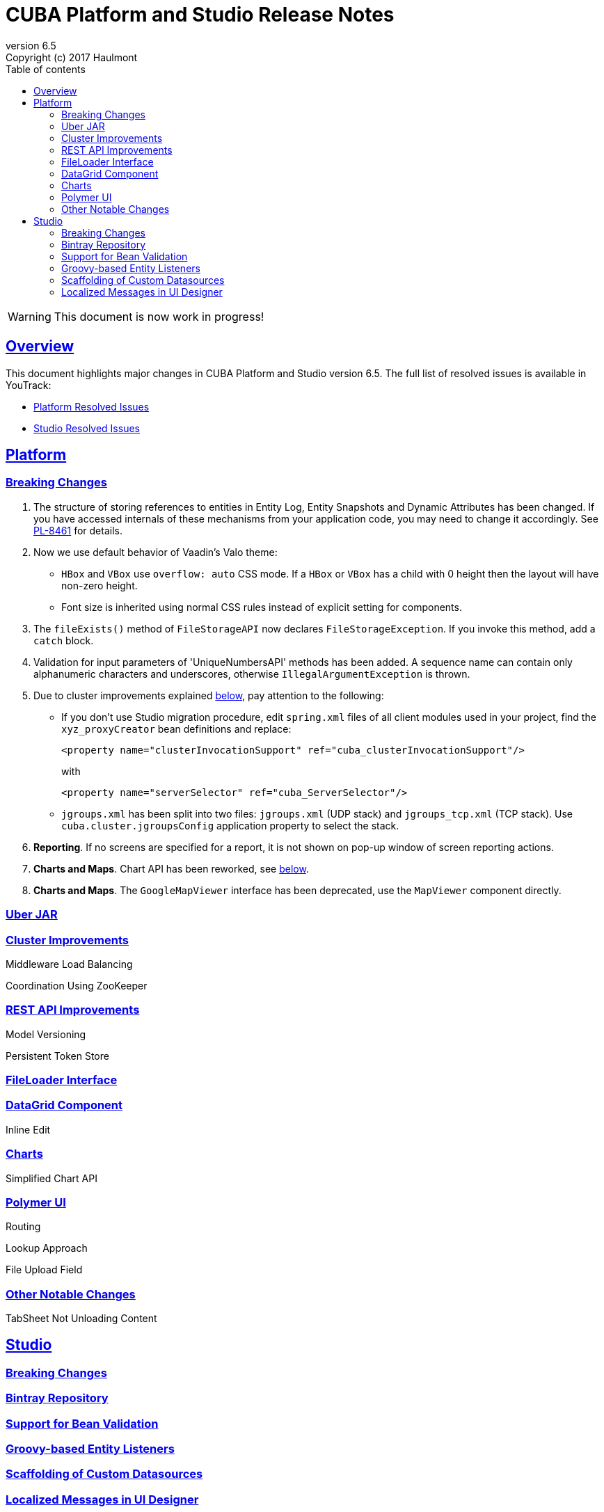 = CUBA Platform and Studio Release Notes
:toc: left
:toc-title: Table of contents
:toclevels: 6
:sectnumlevels: 6
:stylesheet: cuba.css
:linkcss:
:source-highlighter: coderay
:imagesdir: ./img
:stylesdir: ./styles
:sourcesdir: ../../source
:doctype: book
:sectlinks:
:sectanchors:
:lang: en
:revnumber: 6.5
:version-label: Version
:revremark: Copyright (c) 2017 Haulmont
:youtrack: https://youtrack.cuba-platform.com

:!sectnums:

WARNING: This document is now work in progress!

[[overview]]
== Overview

This document highlights major changes in CUBA Platform and Studio version {revnumber}. The full list of resolved issues is available in YouTrack:

* https://youtrack.cuba-platform.com/issues/PL?q=Milestone%3A+%7BRelease+6.5%7D+State%3A+Fixed%2C+Verified+Affected+versions%3A+-SNAPSHOT+sort+by%3A+created+asc[Platform Resolved Issues]

* https://youtrack.cuba-platform.com/issues/STUDIO?q=Milestone%3A+%7BRelease+6.5%7D+State%3A+Fixed%2C+Verified+Affected+versions%3A+-SNAPSHOT+sort+by%3A+created+asc[Studio Resolved Issues]

[[platform]]
== Platform

[[platform_breaking_changes]]
=== Breaking Changes

. The structure of storing references to entities in Entity Log, Entity Snapshots and Dynamic Attributes has been changed. If you have accessed internals of these mechanisms from your application code, you may need to change it accordingly. See {youtrack}/issue/PL-8461[PL-8461] for details.

. Now we use default behavior of Vaadin's Valo theme:

* `HBox` and `VBox` use `overflow: auto` CSS mode. If a `HBox` or `VBox` has a child with 0 height then the layout will have non-zero height.
* Font size is inherited using normal CSS rules instead of explicit setting for components.

. The `fileExists()` method of `FileStorageAPI` now declares `FileStorageException`. If you invoke this method, add a `catch` block.

. Validation for input parameters of 'UniqueNumbersAPI' methods has been added. A sequence name can contain only alphanumeric characters and underscores, otherwise `IllegalArgumentException` is thrown.

. Due to cluster improvements explained <<cluster,below>>, pay attention to the following:

* If you don't use Studio migration procedure, edit `spring.xml` files of all client modules used in your project, find the `xyz_proxyCreator` bean definitions and replace:
+
--
[source, xml]
----
<property name="clusterInvocationSupport" ref="cuba_clusterInvocationSupport"/>
----

with

[source, xml]
----
<property name="serverSelector" ref="cuba_ServerSelector"/>
----
--

* `jgroups.xml` has been split into two files: `jgroups.xml` (UDP stack) and `jgroups_tcp.xml` (TCP stack). Use `cuba.cluster.jgroupsConfig` application property to select the stack.

. *Reporting*. If no screens are specified for a report, it is not shown on pop-up window of screen reporting actions.

. *Charts and Maps*. Chart API has been reworked, see <<chart_api,below>>.

. *Charts and Maps*. The `GoogleMapViewer` interface has been deprecated, use the `MapViewer` component directly.

[[uber_jar]]
=== Uber JAR

[[cluster]]
=== Cluster Improvements

[[cluster_load_balancing]]
Middleware Load Balancing::

[[cluster_zookeeper]]
Coordination Using ZooKeeper::

[[rest_api]]
=== REST API Improvements

[[rest_api_model_versioning]]
Model Versioning::

[[rest_api_persistent_token_store]]
Persistent Token Store::

[[file_Loader]]
=== FileLoader Interface

[[data_grid]]
=== DataGrid Component

[[data_grid_inline_edit]]
Inline Edit::

[[charts]]
=== Charts

[[chart_api]]
Simplified Chart API::

[[polymer]]
=== Polymer UI

[[polymer_routing]]
Routing::

[[polymer_lookup]]
Lookup Approach::

[[polymer_file_upload]]
File Upload Field::

[[platform_other]]
=== Other Notable Changes

TabSheet Not Unloading Content::

[[studio]]
== Studio

[[studio_breaking_changes]]
=== Breaking Changes

=== Bintray Repository

=== Support for Bean Validation

=== Groovy-based Entity Listeners

=== Scaffolding of Custom Datasources

=== Localized Messages in UI Designer
